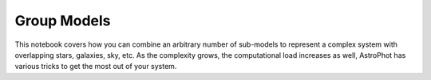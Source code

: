 ============
Group Models
============

This notebook covers how you can combine an arbitrary number of
sub-models to represent a complex system with overlapping stars,
galaxies, sky, etc. As the complexity grows, the computational load
increases as well, AstroPhot has various tricks to get the most out of
your system.

.. nbsphinx:: GroupModels.ipynb
